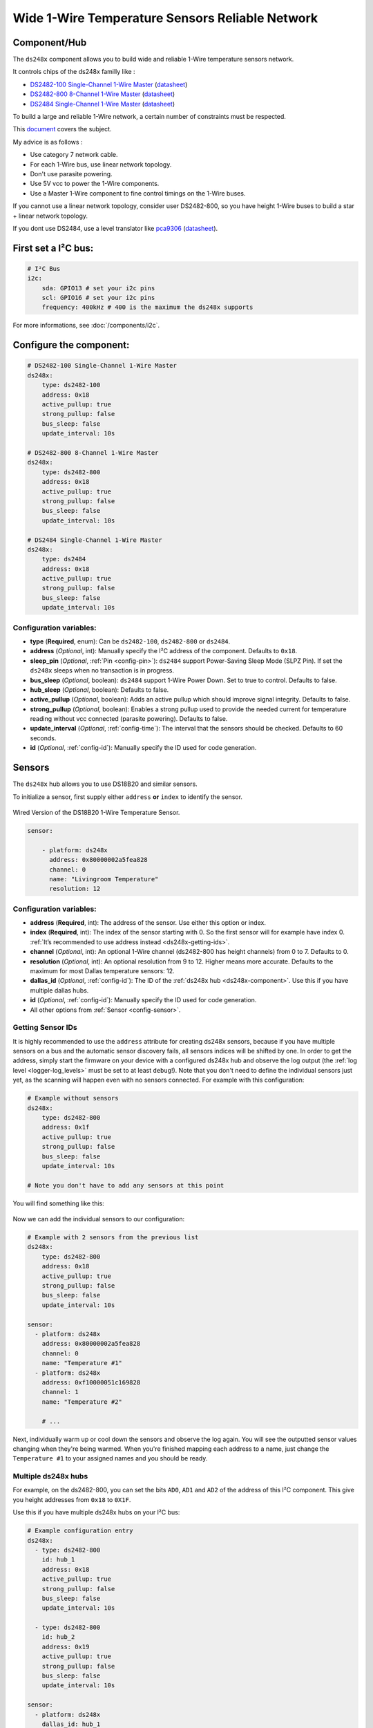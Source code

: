 Wide 1-Wire Temperature Sensors Reliable Network
================================================

.. seo::
    :description: Instructions for setting up a wide and reliable
      temperature sensors network. For this we use components of the
      familly DS248x like DS2482-100 or DS2484 that are single channel or ds2482-800 octo channels 1-Wire Master interface
      chips over I²C.
    :keywords: ds2482-100, ds2482-800, ds2484, ds18b20, onewire

.. _ds248x-component:

Component/Hub
-------------

The ``ds248x`` component allows you to build
wide and reliable 1-Wire temperature sensors network.

It controls chips of the ds248x familly like :

- `DS2482-100 Single-Channel 1-Wire Master <https://www.artekit.eu/products/breakout-boards/io/ak-ds2482s-100/>`__
  (`datasheet <https://www.analog.com/media/en/technical-documentation/data-sheets/DS2482-100.pdf>`__)
- `DS2482-800 8-Channel 1-Wire Master <https://www.tindie.com/products/closedcube/ds2482-800-i2c-to-8-channel-1-wire-breakout-board/>`__
  (`datasheet <https://www.analog.com/media/en/technical-documentation/data-sheets/ds2482-800.pdf>`__)
- `DS2484 Single-Channel 1-Wire Master <https://www.tindie.com/products/closedcube/ds2484-i2c-to-1-channel-onewire-master-breakout/>`__
  (`datasheet <https://www.analog.com/media/en/technical-documentation/data-sheets/DS2484.pdf>`__)


To build a large and reliable 1-Wire network, a certain number of constraints must be respected.

This `document <https://www.analog.com/en/resources/technical-articles/guidelines-for-reliable-long-line-1wire-networks.html>`__ covers the subject.

My advice is as follows :

- Use category 7 network cable.
- For each 1-Wire bus, use linear network topology.
- Don't use parasite powering.
- Use 5V vcc to power the 1-Wire components.
- Use a Master 1-Wire component to fine control timings on the 1-Wire buses.

If you cannot use a linear network topology, consider user DS2482-800, so you have height 1-Wire buses to build a star + linear network topology.

If you dont use DS2484, use a level translator like
`pca9306 <https://www.dhm-online.com/fr/sparkfun/3084-sparkfun-level-translator-breakout-pca9306.html>`__
(`datasheet <https://www.ti.com/lit/ds/symlink/pca9306.pdf>`__).

First set a I²C bus:
--------------------

.. code-block:: yaml

    # I²C Bus
    i2c:
        sda: GPIO13 # set your i2c pins
        scl: GPIO16 # set your i2c pins
        frequency: 400kHz # 400 is the maximum the ds248x supports

For more informations, see :doc:`/components/i2c`.

Configure the component:
------------------------

.. code-block:: yaml

    # DS2482-100 Single-Channel 1-Wire Master
    ds248x:
        type: ds2482-100
        address: 0x18
        active_pullup: true
        strong_pullup: false
        bus_sleep: false
        update_interval: 10s

    # DS2482-800 8-Channel 1-Wire Master
    ds248x:
        type: ds2482-800
        address: 0x18
        active_pullup: true
        strong_pullup: false
        bus_sleep: false
        update_interval: 10s

    # DS2484 Single-Channel 1-Wire Master
    ds248x:
        type: ds2484
        address: 0x18
        active_pullup: true
        strong_pullup: false
        bus_sleep: false
        update_interval: 10s

Configuration variables:
************************

- **type** (**Required**, enum): Can be ``ds2482-100``, ``ds2482-800`` or ``ds2484``.
- **address** (*Optional*, int): Manually specify the I²C address of the component.
  Defaults to ``0x18``.
- **sleep_pin** (*Optional*, :ref:`Pin <config-pin>`): ``ds2484`` support Power-Saving Sleep Mode (SLPZ Pin).
  If set the ``ds248x`` sleeps when no transaction is in progress.
- **bus_sleep** (*Optional*, boolean): ``ds2484`` support 1-Wire Power Down.
  Set to true to control.
  Defaults to false.
- **hub_sleep** (*Optional*, boolean): Defaults to false.
- **active_pullup** (*Optional*, boolean): Adds an active pullup which should improve signal integrity.
  Defaults to false.
- **strong_pullup** (*Optional*, boolean): Enables a strong pullup used to provide the needed current
  for temperature reading without vcc connected (parasite powering).
  Defaults to false.
- **update_interval** (*Optional*, :ref:`config-time`): The interval that the sensors should be checked.
  Defaults to 60 seconds.
- **id** (*Optional*, :ref:`config-id`): Manually specify the ID used for code generation.

Sensors
-------

.. _ds248x-sensor:

The ``ds248x`` hub allows you to use DS18B20 and similar sensors.

To initialize a sensor, first supply either ``address`` **or** ``index`` to identify the sensor.

.. figure:: images/dallas-wired.jpg
    :align: center
    :width: 50.0%

    Wired Version of the DS18B20 1-Wire Temperature Sensor.

.. _Adafruit: https://www.adafruit.com/product/374

.. figure:: images/temperature.png
    :align: center
    :width: 80.0%


.. code-block:: yaml

    sensor:

        - platform: ds248x
          address: 0x80000002a5fea828
          channel: 0
          name: "Livingroom Temperature"
          resolution: 12

Configuration variables:
************************

- **address** (**Required**, int): The address of the sensor. Use either
  this option or index.
- **index** (**Required**, int): The index of the sensor starting with 0.
  So the first sensor will for example have index 0. :ref:`It’s recommended
  to use address instead <ds248x-getting-ids>`.
- **channel** (*Optional*, int): An optional 1-Wire channel (ds2482-800 has height channels) from 0 to 7.
  Defaults to 0.
- **resolution** (*Optional*, int): An optional resolution from 9 to
  12. Higher means more accurate. Defaults to the maximum for most Dallas temperature sensors: 12.
- **dallas_id** (*Optional*, :ref:`config-id`): The ID of the :ref:`ds248x hub <ds248x-component>`.
  Use this if you have multiple dallas hubs.
- **id** (*Optional*, :ref:`config-id`): Manually specify the ID used for code generation.
- All other options from :ref:`Sensor <config-sensor>`.

.. _ds248x-getting-ids:

Getting Sensor IDs
******************

It is highly recommended to use the ``address`` attribute for creating
ds248x sensors, because if you have multiple sensors on a bus and the
automatic sensor discovery fails, all sensors indices will be shifted by
one. In order to get the address, simply start the firmware on your
device with a configured ds248x hub and observe the log output (the :ref:`log
level <logger-log_levels>` must be set to at least
``debug``!). Note that you don't need to define the individual sensors just yet, as
the scanning will happen even with no sensors connected. For example with this configuration:

.. code-block:: yaml

    # Example without sensors
    ds248x:
        type: ds2482-800
        address: 0x1f
        active_pullup: true
        strong_pullup: false
        bus_sleep: false
        update_interval: 10s

    # Note you don't have to add any sensors at this point

You will find something like this:

.. figure:: images/ds248x-log.png

Now we can add the individual sensors to our configuration:

.. code-block:: yaml

    # Example with 2 sensors from the previous list
    ds248x:
        type: ds2482-800
        address: 0x18
        active_pullup: true
        strong_pullup: false
        bus_sleep: false
        update_interval: 10s

    sensor:
      - platform: ds248x
        address: 0x80000002a5fea828
        channel: 0
        name: "Temperature #1"
      - platform: ds248x
        address: 0xf10000051c169828
        channel: 1
        name: "Temperature #2"

        # ...

Next, individually warm up or cool down the sensors and observe the log again.
You will see the outputted sensor values changing when they're being warmed.
When you're finished mapping each address to a name, just change the ``Temperature #1``
to your assigned names and you should be ready.

Multiple ds248x hubs
********************

For example, on the ds2482-800, you can set the bits ``AD0``, ``AD1`` and ``AD2`` of the address of this I²C component.
This give you height addresses from ``0x18`` to ``0X1F``.

Use this if you have multiple ds248x hubs on your I²C bus:

.. code-block:: yaml

    # Example configuration entry
    ds248x:
      - type: ds2482-800
        id: hub_1
        address: 0x18
        active_pullup: true
        strong_pullup: false
        bus_sleep: false
        update_interval: 10s

      - type: ds2482-800
        id: hub_2
        address: 0x19
        active_pullup: true
        strong_pullup: false
        bus_sleep: false
        update_interval: 10s

    sensor:
      - platform: ds248x
        dallas_id: hub_1
        # ...
      - platform: ds248x
        dallas_id: hub_2
        # ...


See Also
--------

- :ref:`sensor-filters`
- :doc:`max6675`
- `Arduino DallasTemperature library <https://github.com/milesburton/Arduino-Temperature-Control-Library>`__
  by `Miles Burton <https://github.com/milesburton>`__
- :apiref:`dallas/dallas_component.h`
- :ghedit:`Edit`
- `Guidelines for Reliable Long Line 1-Wire Networks <https://www.analog.com/en/technical-articles/guidelines-for-reliable-long-line-1wire-networks.html>`__
